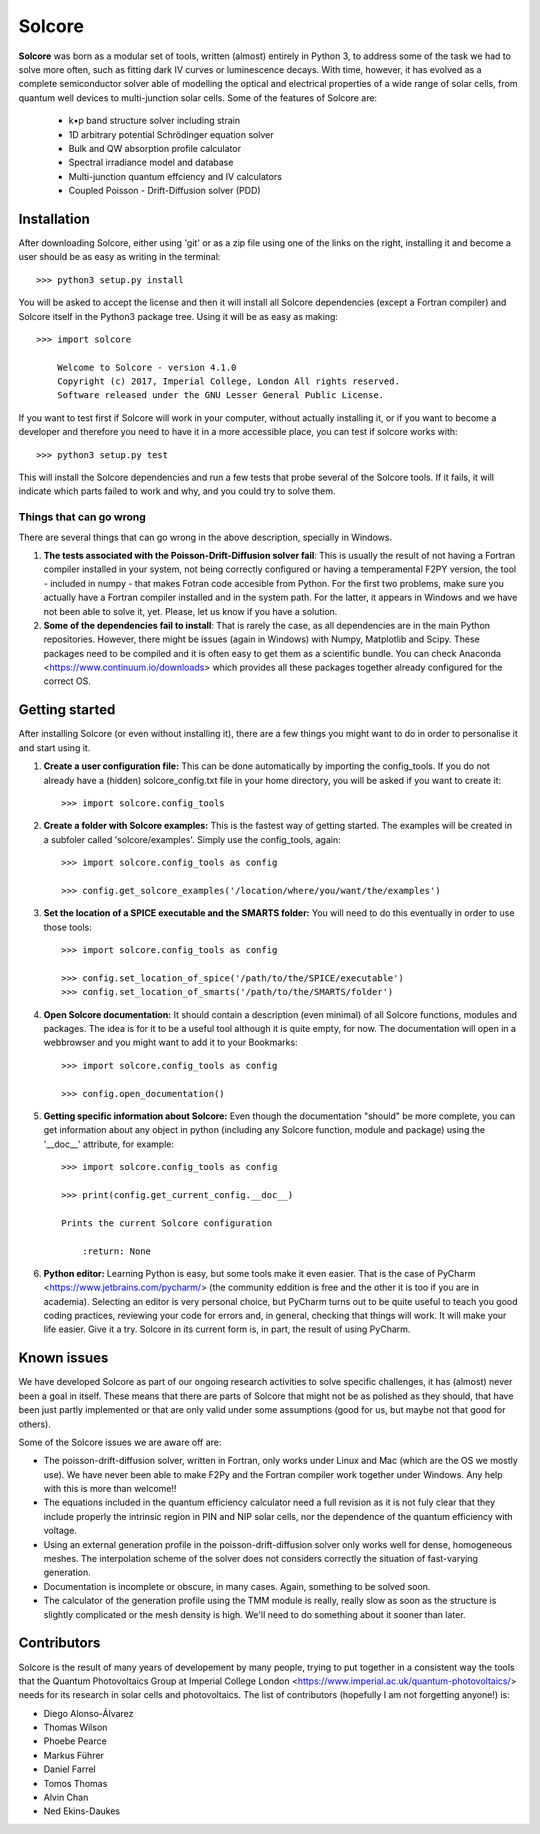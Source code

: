 Solcore
=======

**Solcore** was born as a modular set of tools, written (almost) entirely in Python 3, to address some of the task we had to solve more often, such as fitting dark IV curves or luminescence decays. With time, however,  it has evolved as a complete semiconductor solver able of modelling the optical and electrical properties of a wide range of solar cells, from quantum well devices to multi-junction solar cells. Some of the features of Solcore are:

    - k•p band structure solver including strain
    - 1D arbitrary potential Schrödinger equation solver
    - Bulk and QW absorption profile calculator
    - Spectral irradiance model and database
    - Multi-junction quantum effciency and IV calculators
    - Coupled Poisson - Drift-Diffusion solver (PDD)

Installation
------------

After downloading Solcore, either using 'git' or as a zip file using one of the links on the right, installing it and become a user should be as easy as writing in the terminal::

    >>> python3 setup.py install

You will be asked to accept the license and then it will install all Solcore dependencies (except a Fortran compiler) and Solcore itself in the Python3 package tree. Using it will be as easy as making::

    >>> import solcore

        Welcome to Solcore - version 4.1.0
        Copyright (c) 2017, Imperial College, London All rights reserved.
        Software released under the GNU Lesser General Public License.


If you want to test first if Solcore will work in your computer, without actually installing it, or if you want to become a developer and therefore you need to have it in a more accessible place, you can test if solcore works with::

    >>> python3 setup.py test

This will install the Solcore dependencies and run a few tests that probe several of the Solcore tools. If it fails, it will indicate which parts failed to work and why, and you could try to solve them.

Things that can go wrong
^^^^^^^^^^^^^^^^^^^^^^^^

There are several things that can go wrong in the above description, specially in Windows.

1. **The tests associated with the Poisson-Drift-Diffusion solver fail**: This is usually the result of not having a Fortran compiler installed in your system, not being correctly configured or having a temperamental F2PY version, the tool - included in numpy - that makes Fotran code accesible from Python. For the first two problems, make sure you actually have a Fortran compiler installed and in the system path. For the latter, it appears in Windows and we have not been able to solve it, yet. Please, let us know if you have a solution.

2. **Some of the dependencies fail to install**: That is rarely the case, as all dependencies are in the main Python repositories. However, there might be issues (again in Windows) with Numpy, Matplotlib and Scipy. These packages need to be compiled and it is often easy to get them as a scientific bundle. You can check Anaconda <https://www.continuum.io/downloads> which provides all these packages together already configured for the correct OS.

Getting started
---------------

After installing Solcore (or even without installing it), there are a few things you might want to do in order to personalise it and start using it.

1. **Create a user configuration file:** This can be done automatically by importing the config_tools. If you do not already have a (hidden) solcore_config.txt file in your home directory, you will be asked if you want to create it::

    >>> import solcore.config_tools

2. **Create a folder with Solcore examples:** This is the fastest way of getting started. The examples will be created in a subfoler called 'solcore/examples'. Simply use the config_tools, again::

    >>> import solcore.config_tools as config

    >>> config.get_solcore_examples('/location/where/you/want/the/examples')

3. **Set the location of a SPICE executable and the SMARTS folder:** You will need to do this eventually in order to use those tools::

    >>> import solcore.config_tools as config

    >>> config.set_location_of_spice('/path/to/the/SPICE/executable')
    >>> config.set_location_of_smarts('/path/to/the/SMARTS/folder')

4. **Open Solcore documentation:** It should contain a description (even minimal) of all Solcore functions, modules and packages. The idea is for it to be a useful tool although it is quite empty, for now. The documentation will open in a webbrowser and you might want to add it to your Bookmarks::

    >>> import solcore.config_tools as config

    >>> config.open_documentation()

5. **Getting specific information about Solcore:** Even though the documentation "should" be more complete, you can get information about any object in python (including any Solcore function, module and package) using the '__doc__' attribute, for example::

    >>> import solcore.config_tools as config

    >>> print(config.get_current_config.__doc__)

    Prints the current Solcore configuration

        :return: None

6. **Python editor:** Learning Python is easy, but some tools make it even easier. That is the case of PyCharm <https://www.jetbrains.com/pycharm/> (the community eddition is free and the other it is too if you are in academia). Selecting an editor is very personal choice, but PyCharm turns out to be quite useful to teach you good coding practices, reviewing your code for errors and, in general, checking that things will work. It will make your life easier. Give it a try. Solcore in its current form is, in part, the result of using PyCharm.

Known issues
------------

We have developed Solcore as part of our ongoing research activities to solve specific challenges, it has (almost) never been a goal in itself. These means that there are parts of Solcore that might not be as polished as they should, that have been just partly implemented or that are only valid under some assumptions (good for us, but maybe not that good for others).

Some of the Solcore issues we are aware off are:

- The poisson-drift-diffusion solver, written in Fortran, only works under Linux and Mac (which are the OS we mostly use). We have never been able to make F2Py and the Fortran compiler work together under Windows. Any help with this is more than welcome!!
- The equations included in the quantum efficiency calculator need a full revision as it is not fuly clear that they include properly the intrinsic region in PIN and NIP solar cells, nor the dependence of the quantum efficiency with voltage.
- Using an external generation profile in the poisson-drift-diffusion solver only works well for dense, homogeneous meshes. The interpolation scheme of the solver does not considers correctly the situation of fast-varying generation.
- Documentation is incomplete or obscure, in many cases. Again, something to be solved soon.
- The calculator of the generation profile using the TMM module is really, really slow as soon as the structure is slightly complicated or the mesh density is high. We'll need to do something about it sooner than later.

Contributors
------------

Solcore is the result of many years of developement by many people, trying to put together in a consistent way the tools that the Quantum Photovoltaics Group at Imperial College London <https://www.imperial.ac.uk/quantum-photovoltaics/> needs for its research in solar cells and photovoltaics. The list of contributors (hopefully I am not forgetting anyone!) is:

- Diego Alonso-Álvarez
- Thomas Wilson
- Phoebe Pearce
- Markus Führer
- Daniel Farrel
- Tomos Thomas
- Alvin Chan
- Ned Ekins-Daukes

